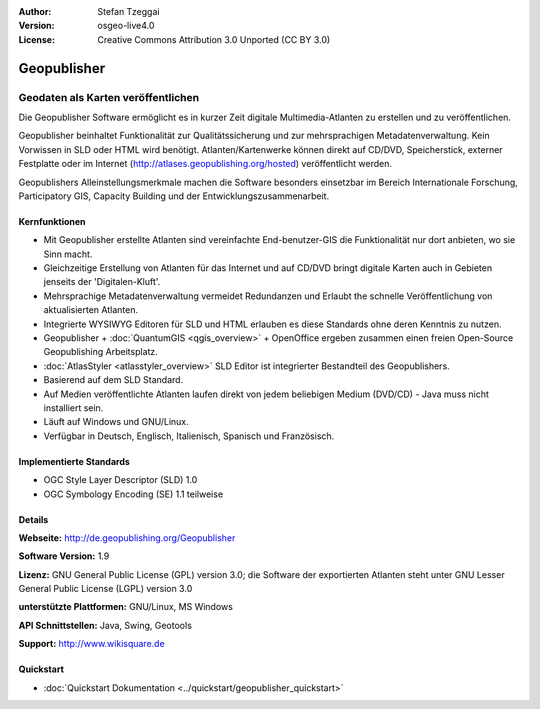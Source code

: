 :Author: Stefan Tzeggai
:Version: osgeo-live4.0
:License: Creative Commons Attribution 3.0 Unported (CC BY 3.0)

.. image:: ../../images/project_logos/logo-Geopublisher.png
  :alt: project logo
  :align: right
  :target: http://de.geopublishing.org/Geopublisher


Geopublisher
================================================================================

Geodaten als Karten veröffentlichen 
~~~~~~~~~~~~~~~~~~~~~~~~~~~~~~~~~~~~~~~~~~~~~~~~~~~~~~~~~~~~~~~~~~~~~~~~~~~~~~~~

Die Geopublisher Software ermöglicht es in kurzer Zeit digitale Multimedia-Atlanten zu erstellen und zu veröffentlichen. 

Geopublisher beinhaltet Funktionalität zur Qualitätssicherung und zur mehrsprachigen Metadatenverwaltung. Kein Vorwissen in SLD oder HTML wird benötigt. Atlanten/Kartenwerke können direkt auf CD/DVD, Speicherstick, externer Festplatte oder im Internet (http://atlases.geopublishing.org/hosted) veröffentlicht werden. 

Geopublishers Alleinstellungsmerkmale machen die Software besonders einsetzbar im Bereich Internationale Forschung, Participatory GIS, Capacity Building und der Entwicklungszusammenarbeit.

Kernfunktionen
--------------------------------------------------------------------------------
.. image:: ../../images/screenshots/1024x768/geopublisher-overview.png
  :scale: 40 %
  :alt: Screenshot: Geopublisher mit geöffnetem Atlas
  :align: right

* Mit Geopublisher erstellte Atlanten sind vereinfachte End-benutzer-GIS die Funktionalität nur dort anbieten, wo sie Sinn macht.
* Gleichzeitige Erstellung von Atlanten für das Internet und auf CD/DVD bringt digitale Karten auch in Gebieten jenseits der 'Digitalen-Kluft'.
* Mehrsprachige Metadatenverwaltung vermeidet Redundanzen und Erlaubt the schnelle Veröffentlichung von aktualisierten Atlanten.
* Integrierte WYSIWYG Editoren für SLD und HTML erlauben es diese Standards ohne deren Kenntnis zu nutzen.
* Geopublisher + :doc:`QuantumGIS <qgis_overview>` + OpenOffice ergeben zusammen einen freien Open-Source Geopublishing Arbeitsplatz.
* :doc:`AtlasStyler <atlasstyler_overview>` SLD Editor ist integrierter Bestandteil des Geopublishers.
* Basierend auf dem SLD Standard.
* Auf Medien veröffentlichte Atlanten laufen direkt von jedem beliebigen Medium (DVD/CD) - Java muss nicht installiert sein.
* Läuft auf Windows und GNU/Linux.
* Verfügbar in Deutsch, Englisch, Italienisch, Spanisch und Französisch.


Implementierte Standards
--------------------------------------------------------------------------------

* OGC Style Layer Descriptor (SLD) 1.0
* OGC Symbology Encoding (SE) 1.1 teilweise

Details
--------------------------------------------------------------------------------

**Webseite:** http://de.geopublishing.org/Geopublisher

**Software Version:** 1.9

**Lizenz:** GNU General Public License (GPL) version 3.0; die Software der exportierten Atlanten steht unter GNU Lesser General Public License (LGPL) version 3.0

**unterstützte Plattformen:** GNU/Linux, MS Windows

**API Schnittstellen:** Java, Swing, Geotools

**Support:** http://www.wikisquare.de


Quickstart
--------------------------------------------------------------------------------

* :doc:`Quickstart Dokumentation <../quickstart/geopublisher_quickstart>`
